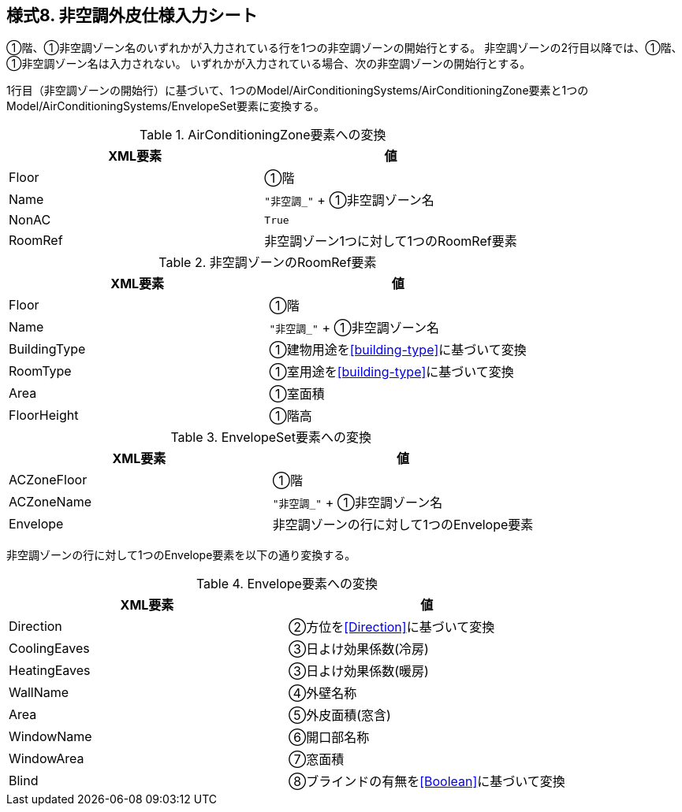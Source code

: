 == 様式8. 非空調外皮仕様入力シート

①階、①非空調ゾーン名のいずれかが入力されている行を1つの非空調ゾーンの開始行とする。
非空調ゾーンの2行目以降では、①階、①非空調ゾーン名は入力されない。
いずれかが入力されている場合、次の非空調ゾーンの開始行とする。

1行目（非空調ゾーンの開始行）に基づいて、1つのModel/AirConditioningSystems/AirConditioningZone要素と1つのModel/AirConditioningSystems/EnvelopeSet要素に変換する。

.AirConditioningZone要素への変換
[options="header"]
|===
|XML要素 |値

|Floor |①階
|Name |`"非空調_"` + ①非空調ゾーン名
|NonAC |`True`
|RoomRef |非空調ゾーン1つに対して1つのRoomRef要素
|===

.非空調ゾーンのRoomRef要素
[options="header"]
|===
|XML要素 |値

|Floor |①階
|Name |`"非空調_"` + ①非空調ゾーン名
|BuildingType |①建物用途を<<building-type>>に基づいて変換
|RoomType |①室用途を<<building-type>>に基づいて変換
|Area |①室面積
|FloorHeight |①階高
|===

.EnvelopeSet要素への変換
[options="header"]
|===
|XML要素 |値

|ACZoneFloor |①階
|ACZoneName |`"非空調_"` + ①非空調ゾーン名
|Envelope |非空調ゾーンの行に対して1つのEnvelope要素
|===

非空調ゾーンの行に対して1つのEnvelope要素を以下の通り変換する。

.Envelope要素への変換
[options="header"]
|===
|XML要素 |値

|Direction |②方位を<<Direction>>に基づいて変換
|CoolingEaves |③日よけ効果係数(冷房)
|HeatingEaves |③日よけ効果係数(暖房)
|WallName |④外壁名称
|Area |⑤外皮面積(窓含)
|WindowName |⑥開口部名称
|WindowArea |⑦窓面積
|Blind |⑧ブラインドの有無を<<Boolean>>に基づいて変換
|===
